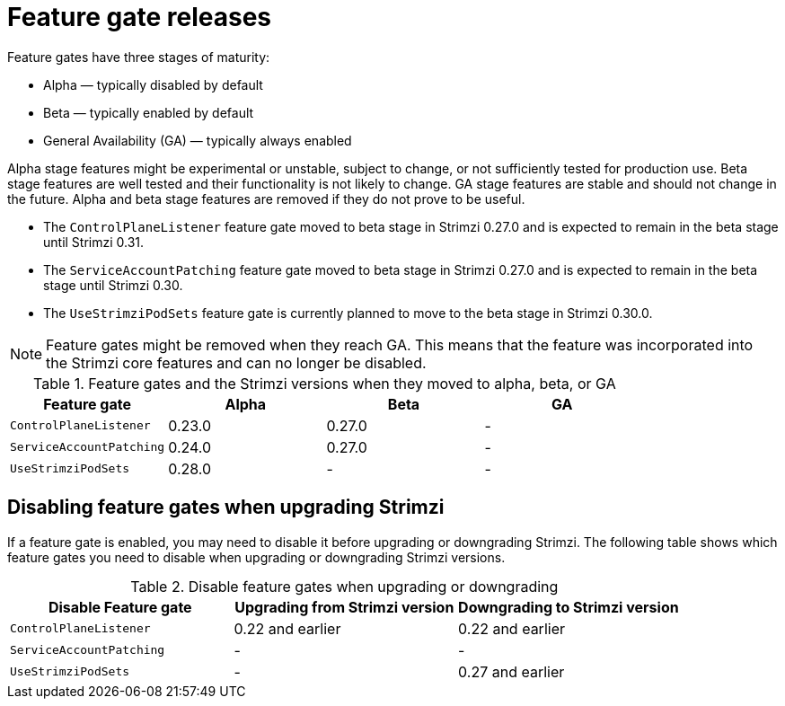 // Module included in the following assemblies:
//
// assembly-using-the-cluster-operator.adoc

[id='ref-operator-cluster-feature-gate-releases-{context}']
= Feature gate releases

[role="_abstract"]
Feature gates have three stages of maturity:

* Alpha — typically disabled by default
* Beta — typically enabled by default
* General Availability (GA) — typically always enabled

Alpha stage features might be experimental or unstable, subject to change, or not sufficiently tested for production use.
Beta stage features are well tested and their functionality is not likely to change.
GA stage features are stable and should not change in the future.
Alpha and beta stage features are removed if they do not prove to be useful.

* The `ControlPlaneListener` feature gate moved to beta stage in Strimzi 0.27.0 and is expected to remain in the beta stage until Strimzi 0.31.
* The `ServiceAccountPatching` feature gate moved to beta stage in Strimzi 0.27.0 and is expected to remain in the beta stage until Strimzi 0.30.
* The `UseStrimziPodSets` feature gate is currently planned to move to the beta stage in Strimzi 0.30.0.

NOTE: Feature gates might be removed when they reach GA. This means that the feature was incorporated into the Strimzi core features and can no longer be disabled.

.Feature gates and the Strimzi versions when they moved to alpha, beta, or GA
[cols="4*",options="header",stripes="none",separator=¦]
|===

¦Feature gate
¦Alpha
¦Beta
¦GA

¦`ControlPlaneListener`
¦0.23.0
¦0.27.0
¦ -

¦`ServiceAccountPatching`
¦0.24.0
¦0.27.0
¦ -

¦`UseStrimziPodSets`
¦0.28.0
¦ -
¦ -

|===

== Disabling feature gates when upgrading Strimzi

If a feature gate is enabled, you may need to disable it before upgrading or downgrading Strimzi.
The following table shows which feature gates you need to disable when upgrading or downgrading Strimzi versions.

.Disable feature gates when upgrading or downgrading
[cols="3*",options="header",stripes="none",separator=¦]
|===

¦Disable Feature gate
¦Upgrading from Strimzi version
¦Downgrading to Strimzi version

¦`ControlPlaneListener`
¦0.22 and earlier
¦0.22 and earlier

¦`ServiceAccountPatching`
¦-
¦-

¦`UseStrimziPodSets`
¦-
¦0.27 and earlier

|===
